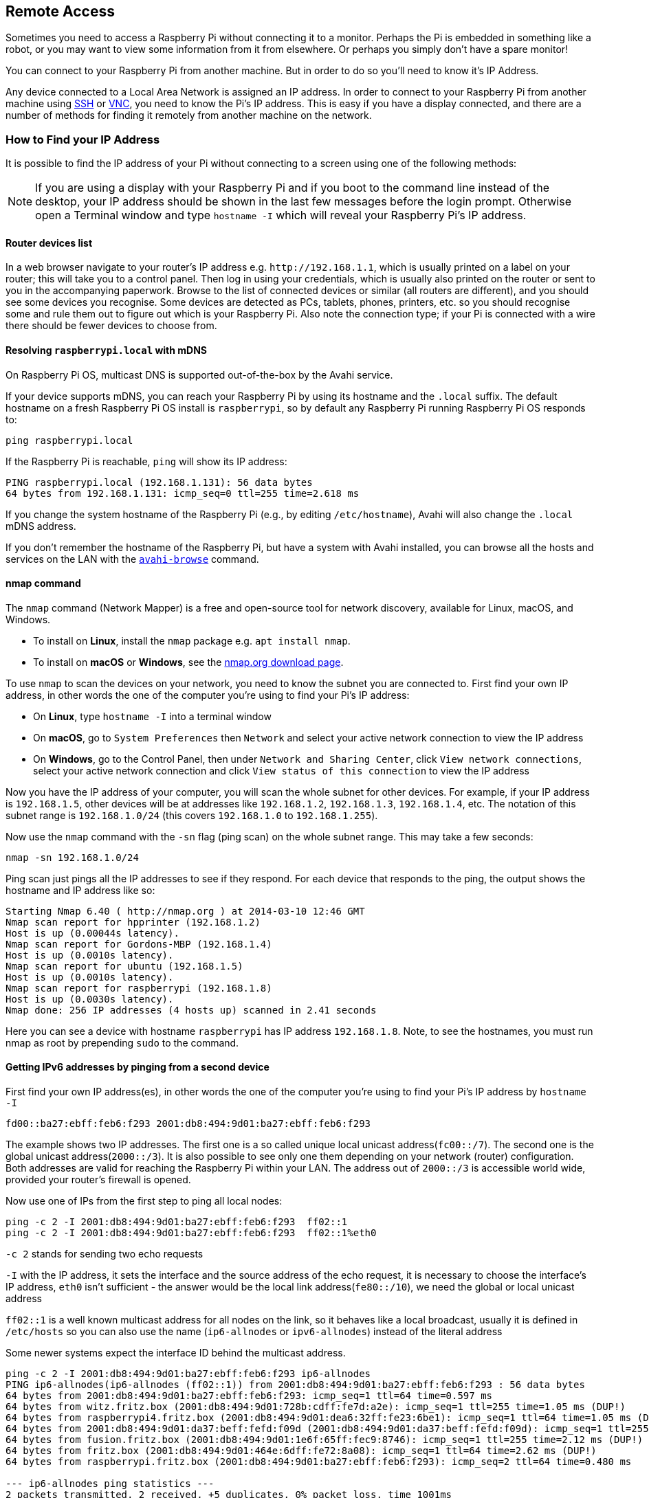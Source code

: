 == Remote Access

Sometimes you need to access a Raspberry Pi without connecting it to a monitor. Perhaps the Pi is embedded in something like a robot, or you may want to view some information from it from elsewhere. Or perhaps you simply don't have a spare monitor!

You can connect to your Raspberry Pi from another machine. But in order to do so you'll need to know it's IP Address. 

Any device connected to a Local Area Network is assigned an IP address. In order to connect to your Raspberry Pi from another machine using xref:remote-access.adoc#ssh[SSH] or xref:remote-access.adoc#vnc[VNC], you need to know the Pi's IP address. This is easy if you have a display connected, and there are a number of methods for finding it remotely from another machine on the network.

[[ip-address]]
=== How to Find your IP Address

It is possible to find the IP address of your Pi without connecting to a screen using one of the following methods:

NOTE: If you are using a display with your Raspberry Pi and if you boot to the command line instead of the desktop, your IP address should be shown in the last few messages before the login prompt. Otherwise open a Terminal window and type `hostname -I` which will reveal your Raspberry Pi's IP address.

==== Router devices list

In a web browser navigate to your router's IP address e.g. `+http://192.168.1.1+`, which is usually printed on a label on your router; this will take you to a control panel. Then log in using your credentials, which is usually also printed on the router or sent to you in the accompanying paperwork. Browse to the list of connected devices or similar (all routers are different), and you should see some devices you recognise. Some devices are detected as PCs, tablets, phones, printers, etc. so you should recognise some and rule them out to figure out which is your Raspberry Pi. Also note the connection type; if your Pi is connected with a wire there should be fewer devices to choose from.

==== Resolving `raspberrypi.local` with mDNS

On Raspberry Pi OS, multicast DNS is supported out-of-the-box by the Avahi service.

If your device supports mDNS, you can reach your Raspberry Pi by using its hostname and the `.local` suffix.
The default hostname on a fresh Raspberry Pi OS install is `raspberrypi`, so by default any Raspberry Pi running Raspberry Pi OS responds to:

[,bash]
----
ping raspberrypi.local
----

If the Raspberry Pi is reachable, `ping` will show its IP address:

----
PING raspberrypi.local (192.168.1.131): 56 data bytes
64 bytes from 192.168.1.131: icmp_seq=0 ttl=255 time=2.618 ms
----

If you change the system hostname of the Raspberry Pi (e.g., by editing `/etc/hostname`), Avahi will also change the `.local` mDNS address.

If you don't remember the hostname of the Raspberry Pi, but have a system with Avahi installed, you can browse all the hosts and services on the LAN with the https://linux.die.net/man/1/avahi-browse[`avahi-browse`] command.

==== nmap command

The `nmap` command (Network Mapper) is a free and open-source tool for network discovery, available for Linux, macOS, and Windows.

* To install on *Linux*, install the `nmap` package e.g. `apt install nmap`.
* To install on *macOS* or *Windows*, see the http://nmap.org/download.html[nmap.org download page].

To use `nmap` to scan the devices on your network, you need to know the subnet you are connected to. First find your own IP address, in other words the one of the computer you're using to find your Pi's IP address:

* On *Linux*, type `hostname -I` into a terminal window
* On *macOS*, go to `System Preferences` then `Network` and select your active network connection to view the IP address
* On *Windows*, go to the Control Panel, then under `Network and Sharing Center`, click `View network connections`, select your active network connection and click `View status of this connection` to view the IP address

Now you have the IP address of your computer, you will scan the whole subnet for other devices. For example, if your IP address is `192.168.1.5`, other devices will be at addresses like `192.168.1.2`, `192.168.1.3`, `192.168.1.4`, etc. The notation of this subnet range is `192.168.1.0/24` (this covers `192.168.1.0` to `192.168.1.255`).

Now use the `nmap` command with the `-sn` flag (ping scan) on the whole subnet range. This may take a few seconds:

[,bash]
----
nmap -sn 192.168.1.0/24
----

Ping scan just pings all the IP addresses to see if they respond. For each device that responds to the ping, the output shows the hostname and IP address like so:

----
Starting Nmap 6.40 ( http://nmap.org ) at 2014-03-10 12:46 GMT
Nmap scan report for hpprinter (192.168.1.2)
Host is up (0.00044s latency).
Nmap scan report for Gordons-MBP (192.168.1.4)
Host is up (0.0010s latency).
Nmap scan report for ubuntu (192.168.1.5)
Host is up (0.0010s latency).
Nmap scan report for raspberrypi (192.168.1.8)
Host is up (0.0030s latency).
Nmap done: 256 IP addresses (4 hosts up) scanned in 2.41 seconds
----

Here you can see a device with hostname `raspberrypi` has IP address `192.168.1.8`. Note, to see the hostnames, you must run nmap as root by prepending `sudo` to the command.

==== Getting IPv6 addresses by pinging from a second device 

First find your own IP address(es), in other words the one of the computer you're using to find your Pi's IP address
by `hostname -I`

`fd00::ba27:ebff:feb6:f293 2001:db8:494:9d01:ba27:ebff:feb6:f293`

The example shows two IP addresses. The first one is a so called unique local unicast address(`fc00::/7`). The second one is the global unicast address(`2000::/3`). It is also possible to see only one them depending on your network (router) configuration. Both addresses are valid for reaching the Raspberry Pi within your LAN. The address out of `2000::/3` is accessible world wide, provided your router's firewall is opened.

Now use one of IPs from the first step to ping all local nodes:

----
ping -c 2 -I 2001:db8:494:9d01:ba27:ebff:feb6:f293  ff02::1
ping -c 2 -I 2001:db8:494:9d01:ba27:ebff:feb6:f293  ff02::1%eth0
----

`-c 2` stands for sending two echo requests

`-I` with the IP address, it sets the interface and the source address of the echo request,
     it is necessary to choose the interface's IP address,
     `eth0` isn't sufficient - the answer would be the local link address(`fe80::/10`), we need the global or local unicast address

`ff02::1` is a well known multicast address for all nodes on the link, so it behaves like a local broadcast, usually it is defined in `/etc/hosts` so you can also use the name (`ip6-allnodes` or `ipv6-allnodes`) instead of the literal address

Some newer systems expect the interface ID behind the multicast address.

----
ping -c 2 -I 2001:db8:494:9d01:ba27:ebff:feb6:f293 ip6-allnodes
PING ip6-allnodes(ip6-allnodes (ff02::1)) from 2001:db8:494:9d01:ba27:ebff:feb6:f293 : 56 data bytes
64 bytes from 2001:db8:494:9d01:ba27:ebff:feb6:f293: icmp_seq=1 ttl=64 time=0.597 ms
64 bytes from witz.fritz.box (2001:db8:494:9d01:728b:cdff:fe7d:a2e): icmp_seq=1 ttl=255 time=1.05 ms (DUP!)
64 bytes from raspberrypi4.fritz.box (2001:db8:494:9d01:dea6:32ff:fe23:6be1): icmp_seq=1 ttl=64 time=1.05 ms (DUP!)
64 bytes from 2001:db8:494:9d01:da37:beff:fefd:f09d (2001:db8:494:9d01:da37:beff:fefd:f09d): icmp_seq=1 ttl=255 time=1.05 ms (DUP!)
64 bytes from fusion.fritz.box (2001:db8:494:9d01:1e6f:65ff:fec9:8746): icmp_seq=1 ttl=255 time=2.12 ms (DUP!)
64 bytes from fritz.box (2001:db8:494:9d01:464e:6dff:fe72:8a08): icmp_seq=1 ttl=64 time=2.62 ms (DUP!)
64 bytes from raspberrypi.fritz.box (2001:db8:494:9d01:ba27:ebff:feb6:f293): icmp_seq=2 ttl=64 time=0.480 ms

--- ip6-allnodes ping statistics ---
2 packets transmitted, 2 received, +5 duplicates, 0% packet loss, time 1001ms
rtt min/avg/max/mdev = 0.480/1.283/2.623/0.735 ms
----

This should result in replies from all the nodes on your (W)LAN link, with associated DNS names.

Exclude your own IP( here `2001:db8:494:9d01:ba27:ebff:feb6:f293` ),
then check the others by trying to connect them via SSH.

----
ssh pi@2001:db8:494:9d01:dea6:32ff:fe23:6be1
The authenticity of host '2001:db8:494:9d01:dea6:32ff:fe23:6be1 (2001:db8:494:9d01:dea6:32ff:fe23:6be1)' can't be established.
ECDSA key fingerprint is SHA256:DAW68oen42TdWDyrOycDZ1+y5ZV5D81kaVoi5FnpvoM.
Are you sure you want to continue connecting (yes/no)? yes
Warning: Permanently added '2001:db8:494:9d01:dea6:32ff:fe23:6be1' (ECDSA) to the list of known hosts.
pi@2001:db8:494:9d01:dea6:32ff:fe23:6be1's password:
Linux raspberrypi4 4.19.75-v7l+ #1270 SMP Tue Sep 24 18:51:41 BST 2019 armv7l

...

pi@raspberrypi4:~ $
----

==== Getting the IP address of a Pi using your smartphone

The Fing app is a free network scanner for smartphones. It is available for https://play.google.com/store/apps/details?id=com.overlook.android.fing[Android] and https://itunes.apple.com/gb/app/fing-network-scanner/id430921107?mt=8[iOS].

Your phone and your Raspberry Pi have to be on the same network, so connect your phone to the correct wireless network.

When you open the Fing app, touch the refresh button in the upper right-hand corner of the screen. After a few seconds you will get a list with all the devices connected to your network. Scroll down to the entry with the manufacturer "Raspberry Pi". You will see the IP address in the bottom left-hand corner, and the MAC address in the bottom right-hand corner of the entry.
